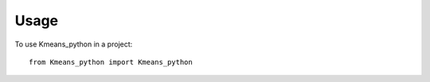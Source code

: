 =====
Usage
=====

To use Kmeans_python in a project::

    from Kmeans_python import Kmeans_python
